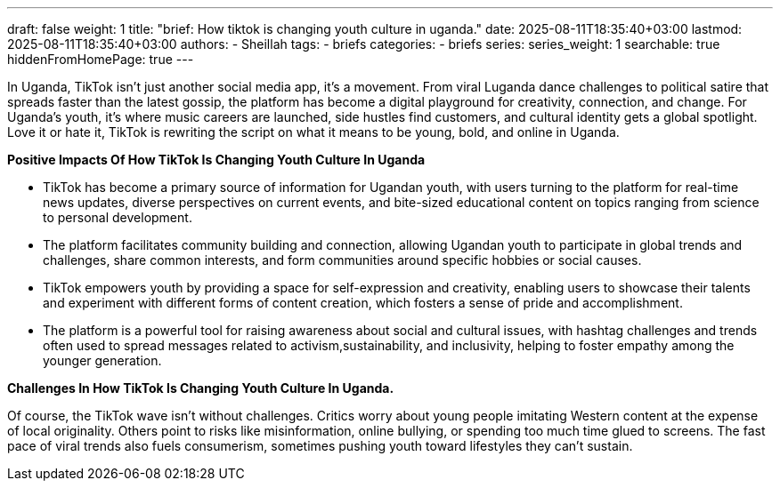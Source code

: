 ---
draft: false
weight: 1
title: "brief: How tiktok is changing youth culture in uganda."
date: 2025-08-11T18:35:40+03:00
lastmod: 2025-08-11T18:35:40+03:00
authors:
  - Sheillah
tags:
  - briefs
categories:
  - briefs
series:
series_weight: 1
searchable: true
hiddenFromHomePage: true
---

In Uganda, TikTok isn’t just another social media app, it’s a movement. From viral Luganda dance challenges to political satire that spreads faster than the latest gossip, the platform has become a digital playground for creativity, connection, and change. For Uganda’s youth, it’s where music careers are launched, side hustles find customers, and cultural identity gets a global spotlight. Love it or hate it, TikTok is rewriting the script on what it means to be young, bold, and online in Uganda.



*Positive Impacts Of How TikTok Is Changing Youth Culture In Uganda*

* TikTok has become a primary source of information for Ugandan youth, with users turning to the platform for real-time news updates, diverse perspectives on current events, and bite-sized educational content on topics ranging from science to personal development.

* The platform facilitates community building and connection, allowing Ugandan youth to participate in global trends and challenges, share common interests, and form communities around specific hobbies or social causes.

* TikTok empowers youth by providing a space for self-expression and creativity, enabling users to showcase their talents and experiment with different forms of content creation, which fosters a sense of pride and accomplishment.

* The platform is a powerful tool for raising awareness about social and cultural issues, with hashtag challenges and trends often used to spread messages related to activism,sustainability, and inclusivity, helping to foster empathy among the younger generation.

*Challenges In How TikTok Is Changing Youth Culture In Uganda.*

Of course, the TikTok wave isn’t without challenges. Critics worry about young people imitating Western content at the expense of local originality. Others point to risks like misinformation, online bullying, or spending too much time glued to screens. The fast pace of viral trends also fuels consumerism, sometimes pushing youth toward lifestyles they can’t sustain.